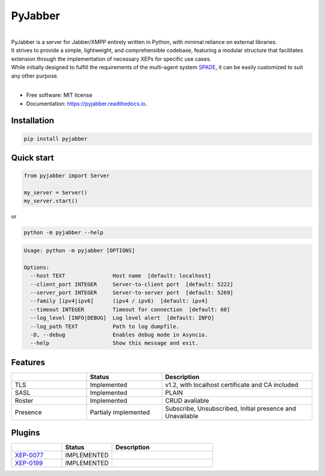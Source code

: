 ========
PyJabber
========


.. image:: https://img.shields.io/pypi/v/pyjabber.svg
        :target: https://pypi.org/project/pyjabber/

.. image:: https://shields.io/badge/python-3.8%20%7C%203.9%20%7C%203.10%20-blue
        :alt: Python 3.8 | 3.9 | 3.10

.. image:: https://img.shields.io/github/actions/workflow/status/dinothor/pyjabber/python-app.yml
        :target: https://github.com/DinoThor/PyJabber/actions
        :alt: CI status

.. image:: https://readthedocs.org/projects/pyjabber/badge/?version=latest
        :target: https://pyjabber.readthedocs.io/en/latest/?version=latest
        :alt: Documentation Status

.. image:: https://img.shields.io/pypi/dm/pyjabber
        :alt: Monthly downloads

.. image:: https://img.shields.io/pepy/dt/pyjabber
        :alt: Total downloads



|
| PyJabber is a server for Jabber/XMPP entirely written in Python, with minimal reliance on external libraries.
| It strives to provide a simple, lightweight, and comprehensible codebase, featuring a modular structure that
        facilitates extension through the implementation of necessary XEPs for specific use cases.
| While initially designed to fulfill the requirements of the multi-agent system `SPADE <https://github.com/javipalanca/spade>`_, it can be easily customized to suit any other purpose.
|

* Free software: MIT license
* Documentation: https://pyjabber.readthedocs.io.

Installation
------------
.. code-block::

        pip install pyjabber

Quick start
-----------
.. code-block:: python

        from pyjabber import Server

        my_server = Server()
        my_server.start()

or

.. code-block:: python

        python -m pyjabber --help

.. code-block::

        Usage: python -m pyjabber [OPTIONS]

        Options:
          --host TEXT               Host name  [default: localhost]
          --client_port INTEGER     Server-to-client port  [default: 5222]
          --server_port INTEGER     Server-to-server port  [default: 5269]
          --family [ipv4|ipv6]      (ipv4 / ipv6)  [default: ipv4]
          --timeout INTEGER         Timeout for connection  [default: 60]
          --log_level [INFO|DEBUG]  Log level alert  [default: INFO]
          --log_path TEXT           Path to log dumpfile.
          -D, --debug               Enables debug mode in Asyncio.
          --help                    Show this message and exit.


Features
--------

.. list-table::
   :widths: 25 25 50
   :header-rows: 1

   * -
     - Status
     - Description
   * - TLS
     - Implemented
     - v1.2, with localhost certificate and CA included
   * - SASL
     - Implemented
     - PLAIN
   * - Roster
     - Implemented
     - CRUD avaliable
   * - Presence
     - Partialy implemented
     - Subscribe, Unsubscribed, Initial presence and Unavailable

Plugins
-------
.. list-table::
   :widths: 25 25 50
   :header-rows: 1

   * -
     - Status
     - Description
   * - `XEP-0077 <https://xmpp.org/extensions/xep-0077.html>`_
     - IMPLEMENTED
     -
   * - `XEP-0199 <https://xmpp.org/extensions/xep-0199.html>`_
     - IMPLEMENTED
     -
